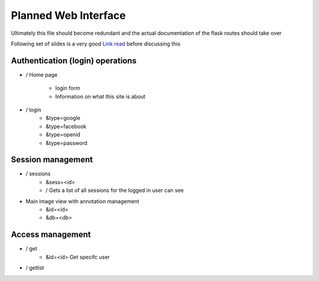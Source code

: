 
Planned Web Interface
=====================

Ultimately this file should become redundant  and the actual documentation of the flask routes should take over

Following set of slides is a very good `Link read <http://lanyrd.com/2012/europython/srzpf/>`_  before discussing this 



Authentication (login) operations
---------------------------------

- / Home page 

   - login form
   - Information on what this site is about

- / login 
   - &type=google
   - &type=facebook
   - &type=openid
   - &type=password


Session management
------------------

- / sessions
   - &sess=<id>
   - /  Gets a list of all sessions  for the logged in user can see 

- Main image view with annotation management
   - &id=<id>
   - &db=<db>

Access management
-----------------

- / get 
   - &id=<id> Get specifc user 
   
- / getlist 
